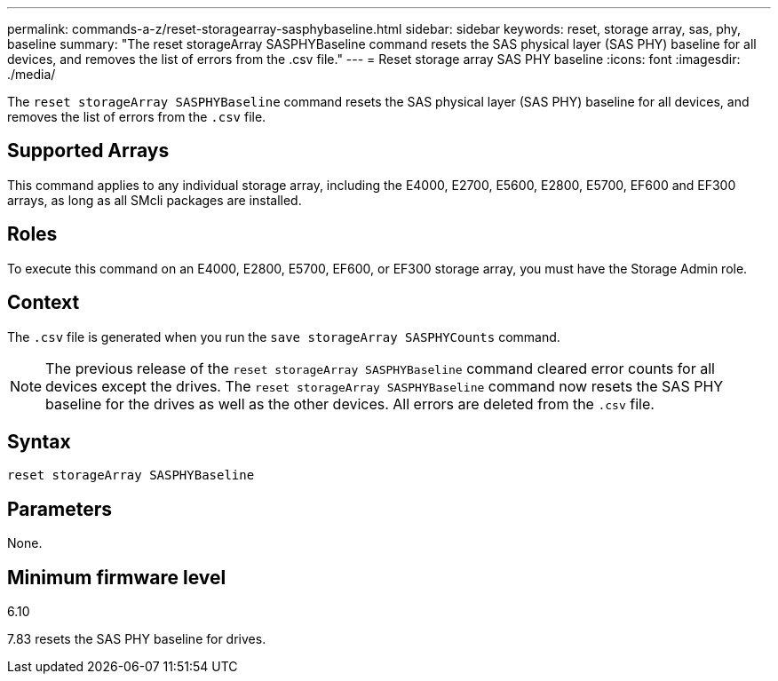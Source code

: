 ---
permalink: commands-a-z/reset-storagearray-sasphybaseline.html
sidebar: sidebar
keywords: reset, storage array, sas, phy, baseline
summary: "The reset storageArray SASPHYBaseline command resets the SAS physical layer (SAS PHY) baseline for all devices, and removes the list of errors from the .csv file."
---
= Reset storage array SAS PHY baseline
:icons: font
:imagesdir: ./media/

[.lead]
The `reset storageArray SASPHYBaseline` command resets the SAS physical layer (SAS PHY) baseline for all devices, and removes the list of errors from the `.csv` file.

== Supported Arrays

This command applies to any individual storage array, including the E4000, E2700, E5600, E2800, E5700, EF600 and EF300 arrays, as long as all SMcli packages are installed.

== Roles

To execute this command on an E4000, E2800, E5700, EF600, or EF300 storage array, you must have the Storage Admin role.

== Context

The `.csv` file is generated when you run the `save storageArray SASPHYCounts` command.

[NOTE]
====
The previous release of the `reset storageArray SASPHYBaseline` command cleared error counts for all devices except the drives. The `reset storageArray SASPHYBaseline` command now resets the SAS PHY baseline for the drives as well as the other devices. All errors are deleted from the `.csv` file.
====

== Syntax
[source,cli]
----
reset storageArray SASPHYBaseline
----

== Parameters

None.

== Minimum firmware level

6.10

7.83 resets the SAS PHY baseline for drives.
